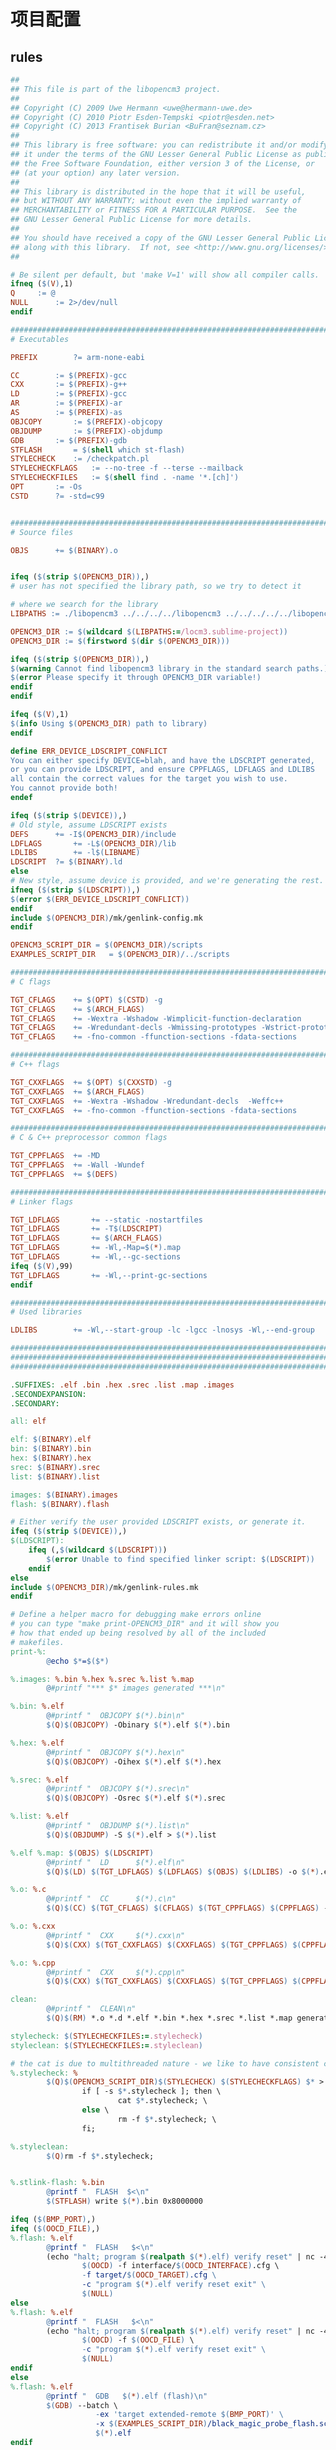 * 项目配置
** rules

#+begin_src makefile :mkdirp yes :tangle /dev/shm/eggos/libopencm3.rules.mk
  ##
  ## This file is part of the libopencm3 project.
  ##
  ## Copyright (C) 2009 Uwe Hermann <uwe@hermann-uwe.de>
  ## Copyright (C) 2010 Piotr Esden-Tempski <piotr@esden.net>
  ## Copyright (C) 2013 Frantisek Burian <BuFran@seznam.cz>
  ##
  ## This library is free software: you can redistribute it and/or modify
  ## it under the terms of the GNU Lesser General Public License as published by
  ## the Free Software Foundation, either version 3 of the License, or
  ## (at your option) any later version.
  ##
  ## This library is distributed in the hope that it will be useful,
  ## but WITHOUT ANY WARRANTY; without even the implied warranty of
  ## MERCHANTABILITY or FITNESS FOR A PARTICULAR PURPOSE.  See the
  ## GNU Lesser General Public License for more details.
  ##
  ## You should have received a copy of the GNU Lesser General Public License
  ## along with this library.  If not, see <http://www.gnu.org/licenses/>.
  ##

  # Be silent per default, but 'make V=1' will show all compiler calls.
  ifneq ($(V),1)
  Q		:= @
  NULL		:= 2>/dev/null
  endif

  ###############################################################################
  # Executables

  PREFIX		?= arm-none-eabi

  CC		:= $(PREFIX)-gcc
  CXX		:= $(PREFIX)-g++
  LD		:= $(PREFIX)-gcc
  AR		:= $(PREFIX)-ar
  AS		:= $(PREFIX)-as
  OBJCOPY		:= $(PREFIX)-objcopy
  OBJDUMP		:= $(PREFIX)-objdump
  GDB		:= $(PREFIX)-gdb
  STFLASH		= $(shell which st-flash)
  STYLECHECK	:= /checkpatch.pl
  STYLECHECKFLAGS	:= --no-tree -f --terse --mailback
  STYLECHECKFILES	:= $(shell find . -name '*.[ch]')
  OPT		:= -Os
  CSTD		?= -std=c99


  ###############################################################################
  # Source files

  OBJS		+= $(BINARY).o


  ifeq ($(strip $(OPENCM3_DIR)),)
  # user has not specified the library path, so we try to detect it

  # where we search for the library
  LIBPATHS := ./libopencm3 ../../../../libopencm3 ../../../../../libopencm3

  OPENCM3_DIR := $(wildcard $(LIBPATHS:=/locm3.sublime-project))
  OPENCM3_DIR := $(firstword $(dir $(OPENCM3_DIR)))

  ifeq ($(strip $(OPENCM3_DIR)),)
  $(warning Cannot find libopencm3 library in the standard search paths.)
  $(error Please specify it through OPENCM3_DIR variable!)
  endif
  endif

  ifeq ($(V),1)
  $(info Using $(OPENCM3_DIR) path to library)
  endif

  define ERR_DEVICE_LDSCRIPT_CONFLICT
  You can either specify DEVICE=blah, and have the LDSCRIPT generated,
  or you can provide LDSCRIPT, and ensure CPPFLAGS, LDFLAGS and LDLIBS
  all contain the correct values for the target you wish to use.
  You cannot provide both!
  endef

  ifeq ($(strip $(DEVICE)),)
  # Old style, assume LDSCRIPT exists
  DEFS		+= -I$(OPENCM3_DIR)/include
  LDFLAGS		+= -L$(OPENCM3_DIR)/lib
  LDLIBS		+= -l$(LIBNAME)
  LDSCRIPT	?= $(BINARY).ld
  else
  # New style, assume device is provided, and we're generating the rest.
  ifneq ($(strip $(LDSCRIPT)),)
  $(error $(ERR_DEVICE_LDSCRIPT_CONFLICT))
  endif
  include $(OPENCM3_DIR)/mk/genlink-config.mk
  endif

  OPENCM3_SCRIPT_DIR = $(OPENCM3_DIR)/scripts
  EXAMPLES_SCRIPT_DIR	= $(OPENCM3_DIR)/../scripts

  ###############################################################################
  # C flags

  TGT_CFLAGS	+= $(OPT) $(CSTD) -g
  TGT_CFLAGS	+= $(ARCH_FLAGS)
  TGT_CFLAGS	+= -Wextra -Wshadow -Wimplicit-function-declaration
  TGT_CFLAGS	+= -Wredundant-decls -Wmissing-prototypes -Wstrict-prototypes
  TGT_CFLAGS	+= -fno-common -ffunction-sections -fdata-sections

  ###############################################################################
  # C++ flags

  TGT_CXXFLAGS	+= $(OPT) $(CXXSTD) -g
  TGT_CXXFLAGS	+= $(ARCH_FLAGS)
  TGT_CXXFLAGS	+= -Wextra -Wshadow -Wredundant-decls  -Weffc++
  TGT_CXXFLAGS	+= -fno-common -ffunction-sections -fdata-sections

  ###############################################################################
  # C & C++ preprocessor common flags

  TGT_CPPFLAGS	+= -MD
  TGT_CPPFLAGS	+= -Wall -Wundef
  TGT_CPPFLAGS	+= $(DEFS)

  ###############################################################################
  # Linker flags

  TGT_LDFLAGS		+= --static -nostartfiles
  TGT_LDFLAGS		+= -T$(LDSCRIPT)
  TGT_LDFLAGS		+= $(ARCH_FLAGS)
  TGT_LDFLAGS		+= -Wl,-Map=$(*).map
  TGT_LDFLAGS		+= -Wl,--gc-sections
  ifeq ($(V),99)
  TGT_LDFLAGS		+= -Wl,--print-gc-sections
  endif

  ###############################################################################
  # Used libraries

  LDLIBS		+= -Wl,--start-group -lc -lgcc -lnosys -Wl,--end-group

  ###############################################################################
  ###############################################################################
  ###############################################################################

  .SUFFIXES: .elf .bin .hex .srec .list .map .images
  .SECONDEXPANSION:
  .SECONDARY:

  all: elf

  elf: $(BINARY).elf
  bin: $(BINARY).bin
  hex: $(BINARY).hex
  srec: $(BINARY).srec
  list: $(BINARY).list

  images: $(BINARY).images
  flash: $(BINARY).flash

  # Either verify the user provided LDSCRIPT exists, or generate it.
  ifeq ($(strip $(DEVICE)),)
  $(LDSCRIPT):
      ifeq (,$(wildcard $(LDSCRIPT)))
          $(error Unable to find specified linker script: $(LDSCRIPT))
      endif
  else
  include $(OPENCM3_DIR)/mk/genlink-rules.mk
  endif

  # Define a helper macro for debugging make errors online
  # you can type "make print-OPENCM3_DIR" and it will show you
  # how that ended up being resolved by all of the included
  # makefiles.
  print-%:
          @echo $*=$($*)

  %.images: %.bin %.hex %.srec %.list %.map
          @#printf "*** $* images generated ***\n"

  %.bin: %.elf
          @#printf "  OBJCOPY $(*).bin\n"
          $(Q)$(OBJCOPY) -Obinary $(*).elf $(*).bin

  %.hex: %.elf
          @#printf "  OBJCOPY $(*).hex\n"
          $(Q)$(OBJCOPY) -Oihex $(*).elf $(*).hex

  %.srec: %.elf
          @#printf "  OBJCOPY $(*).srec\n"
          $(Q)$(OBJCOPY) -Osrec $(*).elf $(*).srec

  %.list: %.elf
          @#printf "  OBJDUMP $(*).list\n"
          $(Q)$(OBJDUMP) -S $(*).elf > $(*).list

  %.elf %.map: $(OBJS) $(LDSCRIPT)
          @#printf "  LD      $(*).elf\n"
          $(Q)$(LD) $(TGT_LDFLAGS) $(LDFLAGS) $(OBJS) $(LDLIBS) -o $(*).elf

  %.o: %.c
          @#printf "  CC      $(*).c\n"
          $(Q)$(CC) $(TGT_CFLAGS) $(CFLAGS) $(TGT_CPPFLAGS) $(CPPFLAGS) -o $(*).o -c $(*).c

  %.o: %.cxx
          @#printf "  CXX     $(*).cxx\n"
          $(Q)$(CXX) $(TGT_CXXFLAGS) $(CXXFLAGS) $(TGT_CPPFLAGS) $(CPPFLAGS) -o $(*).o -c $(*).cxx

  %.o: %.cpp
          @#printf "  CXX     $(*).cpp\n"
          $(Q)$(CXX) $(TGT_CXXFLAGS) $(CXXFLAGS) $(TGT_CPPFLAGS) $(CPPFLAGS) -o $(*).o -c $(*).cpp

  clean:
          @#printf "  CLEAN\n"
          $(Q)$(RM) *.o *.d *.elf *.bin *.hex *.srec *.list *.map generated.* ${OBJS} ${OBJS:%.o:%.d}

  stylecheck: $(STYLECHECKFILES:=.stylecheck)
  styleclean: $(STYLECHECKFILES:=.styleclean)

  # the cat is due to multithreaded nature - we like to have consistent chunks of text on the output
  %.stylecheck: %
          $(Q)$(OPENCM3_SCRIPT_DIR)$(STYLECHECK) $(STYLECHECKFLAGS) $* > $*.stylecheck; \
                  if [ -s $*.stylecheck ]; then \
                          cat $*.stylecheck; \
                  else \
                          rm -f $*.stylecheck; \
                  fi;

  %.styleclean:
          $(Q)rm -f $*.stylecheck;


  %.stlink-flash: %.bin
          @printf "  FLASH  $<\n"
          $(STFLASH) write $(*).bin 0x8000000

  ifeq ($(BMP_PORT),)
  ifeq ($(OOCD_FILE),)
  %.flash: %.elf
          @printf "  FLASH   $<\n"
          (echo "halt; program $(realpath $(*).elf) verify reset" | nc -4 localhost 4444 2>/dev/null) || \
                  $(OOCD) -f interface/$(OOCD_INTERFACE).cfg \
                  -f target/$(OOCD_TARGET).cfg \
                  -c "program $(*).elf verify reset exit" \
                  $(NULL)
  else
  %.flash: %.elf
          @printf "  FLASH   $<\n"
          (echo "halt; program $(realpath $(*).elf) verify reset" | nc -4 localhost 4444 2>/dev/null) || \
                  $(OOCD) -f $(OOCD_FILE) \
                  -c "program $(*).elf verify reset exit" \
                  $(NULL)
  endif
  else
  %.flash: %.elf
          @printf "  GDB   $(*).elf (flash)\n"
          $(GDB) --batch \
                     -ex 'target extended-remote $(BMP_PORT)' \
                     -x $(EXAMPLES_SCRIPT_DIR)/black_magic_probe_flash.scr \
                     $(*).elf
  endif

  .PHONY: images clean stylecheck styleclean elf bin hex srec list

  -include $(OBJS:.o=.d)
#+end_src

** target

#+begin_src makefile :mkdirp yes :tangle /dev/shm/eggos/libopencm3.target.mk
  ##
  ## This file is part of the libopencm3 project.
  ##
  ## Copyright (C) 2009 Uwe Hermann <uwe@hermann-uwe.de>
  ## Copyright (C) 2010 Piotr Esden-Tempski <piotr@esden.net>
  ##
  ## This library is free software: you can redistribute it and/or modify
  ## it under the terms of the GNU Lesser General Public License as published by
  ## the Free Software Foundation, either version 3 of the License, or
  ## (at your option) any later version.
  ##
  ## This library is distributed in the hope that it will be useful,
  ## but WITHOUT ANY WARRANTY; without even the implied warranty of
  ## MERCHANTABILITY or FITNESS FOR A PARTICULAR PURPOSE.  See the
  ## GNU Lesser General Public License for more details.
  ##
  ## You should have received a copy of the GNU Lesser General Public License
  ## along with this library.  If not, see <http://www.gnu.org/licenses/>.
  ##

  LIBNAME		= opencm3_stm32f0
  DEFS		+= -DSTM32F0

  FP_FLAGS	?= -msoft-float
  ARCH_FLAGS	= -mthumb -mcpu=cortex-m0 $(FP_FLAGS)

  ################################################################################
  # OpenOCD specific variables

  OOCD		?= openocd
  OOCD_INTERFACE	?= stlink-v2
  OOCD_TARGET	?= stm32f0x

  ################################################################################
  # Black Magic Probe specific variables
  # Set the BMP_PORT to a serial port and then BMP is used for flashing
  BMP_PORT	?=

  ################################################################################
  # texane/stlink specific variables
  #STLINK_PORT	?= :4242


  include libopencm3.rules.mk
#+end_src

** ld

#+begin_src makefile :mkdirp yes :tangle /dev/shm/eggos/stm32f0.ld
  /* Define memory regions. */
  MEMORY
  {
          rom (rx) : ORIGIN = 0x08000000, LENGTH = 64K
          ram (rwx) : ORIGIN = 0x20000000, LENGTH = 8K
  }

  /* Include the common ld script. */
  INCLUDE libopencm3_stm32f0.ld
#+end_src

* Makefile
#+begin_src makefile :mkdirp yes :tangle /dev/shm/eggos/Makefile
  BINARY = eggos
  OBJS += base64.o egg-fsm.o egg-proto-fsm.o egg-repl-fsm.o egg-repl-lex-fsm.o egg_payload.o egg_packet.o epigyny.o gpio.o hash.o infrared.o lock.o repl.o ring.o speaker.o stack.o uart.o utility.o zeropack.o

  include config
  CFLAGS += -DZEROPACK_EGG_PAYLOAD_ENABLED -D EGGID=$(EGGID)

  OPENCM3_DIR = libopencm3
  LDSCRIPT = stm32f0.ld

  include libopencm3.target.mk
#+end_src
